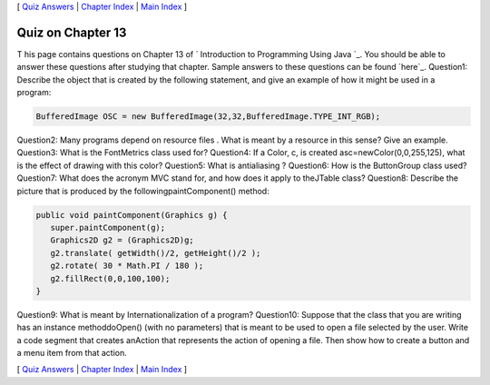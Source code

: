 [ `Quiz Answers`_ | `Chapter Index`_ | `Main Index`_ ]





Quiz on Chapter 13
------------------

T his page contains questions on Chapter 13 of ` Introduction to
Programming Using Java `_. You should be able to answer these
questions after studying that chapter. Sample answers to these
questions can be found `here`_.
Question1:
Describe the object that is created by the following statement, and
give an example of how it might be used in a program:


.. code-block:: java

    BufferedImage OSC = new BufferedImage(32,32,BufferedImage.TYPE_INT_RGB);

Question2:
Many programs depend on resource files . What is meant by a resource
in this sense? Give an example.
Question3:
What is the FontMetrics class used for?
Question4:
If a Color, c, is created asc=newColor(0,0,255,125), what is the
effect of drawing with this color?
Question5:
What is antialiasing ?
Question6:
How is the ButtonGroup class used?
Question7:
What does the acronym MVC stand for, and how does it apply to
theJTable class?
Question8:
Describe the picture that is produced by the followingpaintComponent()
method:


.. code-block:: java

    
    public void paintComponent(Graphics g) {
       super.paintComponent(g);
       Graphics2D g2 = (Graphics2D)g;
       g2.translate( getWidth()/2, getHeight()/2 );
       g2.rotate( 30 * Math.PI / 180 );
       g2.fillRect(0,0,100,100);
    }

Question9:
What is meant by Internationalization of a program?
Question10:
Suppose that the class that you are writing has an instance
methoddoOpen() (with no parameters) that is meant to be used to open a
file selected by the user. Write a code segment that creates anAction
that represents the action of opening a file. Then show how to create
a button and a menu item from that action.



[ `Quiz Answers`_ | `Chapter Index`_ | `Main Index`_ ]

.. _Chapter Index: http://math.hws.edu/javanotes/c13/index.html
.. _Main Index: http://math.hws.edu/javanotes/c13/../index.html
.. _Quiz Answers: http://math.hws.edu/javanotes/c13/quiz_answers.html


